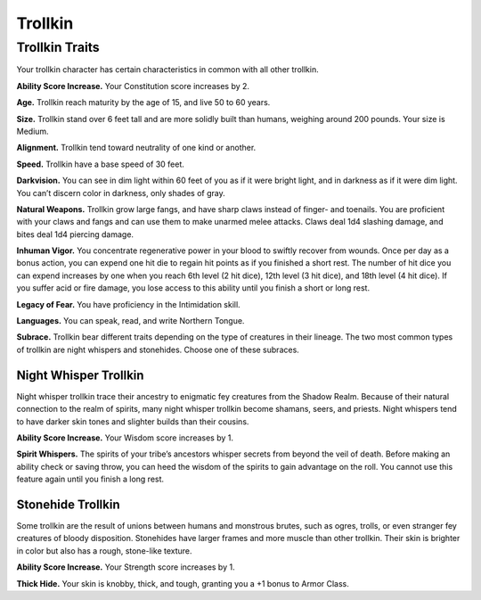 
.. _midgardheroes:trollkin:

Trollkin
--------

Trollkin Traits
~~~~~~~~~~~~~~~

Your trollkin character has certain characteristics in common with all
other trollkin.

**Ability Score Increase.** Your Constitution score increases by 2.

**Age.** Trollkin reach maturity by the age of 15, and live 50 to 60 years.

**Size.** Trollkin stand over 6 feet tall and are more solidly built than
humans, weighing around 200 pounds. Your size is Medium.

**Alignment.** Trollkin tend toward neutrality of one kind or another.

**Speed.** Trollkin have a base speed of 30 feet.

**Darkvision.** You can see in dim light within 60 feet of you as if it were
bright light, and in darkness as if it were dim light. You can’t discern
color in darkness, only shades of gray.

**Natural Weapons.** Trollkin grow large fangs, and have sharp claws instead
of finger- and toenails. You are proficient with your claws and fangs
and can use them to make unarmed melee attacks. Claws deal 1d4 slashing
damage, and bites deal 1d4 piercing damage.

**Inhuman Vigor.** You concentrate regenerative power in your blood to
swiftly recover from wounds. Once per day as a bonus action, you can
expend one hit die to regain hit points as if you finished a short rest.
The number of hit dice you can expend increases by one when you reach
6th level (2 hit dice), 12th level (3 hit dice), and 18th level (4 hit
dice). If you suffer acid or fire damage, you lose access to this
ability until you finish a short or long rest.

**Legacy of Fear.** You have proficiency in the Intimidation skill.

**Languages.** You can speak, read, and write Northern Tongue.

**Subrace.** Trollkin bear different traits depending on the type of
creatures in their lineage. The two most common types of trollkin are
night whispers and stonehides. Choose one of these subraces.

Night Whisper Trollkin
^^^^^^^^^^^^^^^^^^^^^^

Night whisper trollkin trace their ancestry to enigmatic fey creatures
from the Shadow Realm. Because of their natural connection to the realm
of spirits, many night whisper trollkin become shamans, seers, and
priests. Night whispers tend to have darker skin tones and slighter
builds than their cousins.

**Ability Score Increase.** Your Wisdom score increases by 1.

**Spirit Whispers.** The spirits of your tribe’s ancestors whisper secrets
from beyond the veil of death. Before making an ability check or saving
throw, you can heed the wisdom of the spirits to gain advantage on the
roll. You cannot use this feature again until you finish a long rest.

Stonehide Trollkin
^^^^^^^^^^^^^^^^^^

Some trollkin are the result of unions between humans and monstrous
brutes, such as ogres, trolls, or even stranger fey creatures of bloody
disposition. Stonehides have larger frames and more muscle than other
trollkin. Their skin is brighter in color but also has a rough,
stone-like texture.

**Ability Score Increase.** Your Strength score increases by 1.

**Thick Hide.** Your skin is knobby, thick, and tough, granting you a +1
bonus to Armor Class.
